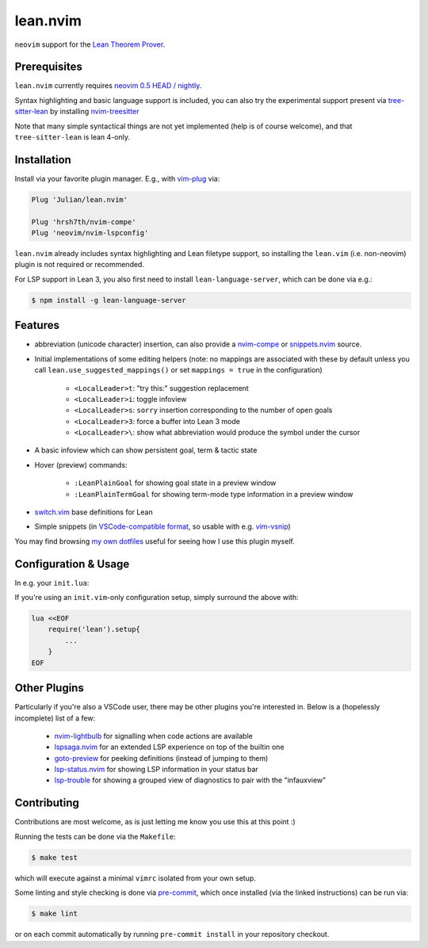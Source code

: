 =========
lean.nvim
=========

``neovim`` support for the `Lean Theorem Prover
<https://leanprover-community.github.io/>`_.

Prerequisites
-------------

``lean.nvim`` currently requires `neovim 0.5 HEAD / nightly
<https://github.com/neovim/neovim/releases/tag/nightly>`_.

Syntax highlighting and basic language support is included, you can also
try the experimental support present via `tree-sitter-lean
<https://github.com/Julian/tree-sitter-lean>`_ by installing
`nvim-treesitter <https://github.com/nvim-treesitter/nvim-treesitter>`_

Note that many simple syntactical things are not yet implemented
(help is of course welcome), and that ``tree-sitter-lean`` is lean
4-only.

Installation
------------

Install via your favorite plugin manager. E.g., with
`vim-plug <https://github.com/junegunn/vim-plug>`_ via:

.. code-block:: vim

    Plug 'Julian/lean.nvim'

    Plug 'hrsh7th/nvim-compe'
    Plug 'neovim/nvim-lspconfig'

``lean.nvim`` already includes syntax highlighting and Lean filetype
support, so installing the ``lean.vim`` (i.e. non-neovim) plugin is not
required or recommended.

For LSP support in Lean 3, you also first need to install
``lean-language-server``, which can be done via e.g.:

.. code-block:: sh

    $ npm install -g lean-language-server

Features
--------

* abbreviation (unicode character) insertion, can also provide a
  `nvim-compe <https://github.com/hrsh7th/nvim-compe>`_ or
  `snippets.nvim <https://github.com/norcalli/snippets.nvim>`_
  source.

* Initial implementations of some editing helpers (note: no
  mappings are associated with these by default unless you call
  ``lean.use_suggested_mappings()`` or set ``mappings = true`` in the
  configuration)

    * ``<LocalLeader>t``: "try this:" suggestion replacement

    * ``<LocalLeader>i``: toggle infoview

    * ``<LocalLeader>s``: ``sorry`` insertion corresponding to the number of open goals

    * ``<LocalLeader>3``: force a buffer into Lean 3 mode

    * ``<LocalLeader>\``: show what abbreviation would produce the symbol under the cursor

* A basic infoview which can show persistent goal, term & tactic state

* Hover (preview) commands:

    * ``:LeanPlainGoal`` for showing goal state in a preview window

    * ``:LeanPlainTermGoal`` for showing term-mode type information
      in a preview window

* `switch.vim <https://github.com/AndrewRadev/switch.vim/>`_ base
  definitions for Lean

* Simple snippets (in `VSCode-compatible format
  <https://code.visualstudio.com/docs/editor/userdefinedsnippets#_snippet-syntax>`_,
  so usable with e.g. `vim-vsnip <https://github.com/hrsh7th/vim-vsnip>`_)

You may find browsing `my own dotfiles
<https://github.com/Julian/dotfiles/tree/main/.config/nvim>`_ useful for
seeing how I use this plugin myself.

Configuration & Usage
---------------------

In e.g. your ``init.lua``:

.. code-block:: lua
    local function on_attach(client, bufnr) {
        -- If you don't already have an existing LSP setup, you
        -- may want to reference the keybindings section of the
        -- aforementioned nvim-lspconfig documentation, which
        -- can be found at:
        -- https://github.com/neovim/nvim-lspconfig#keybindings-and-completion
        local function buf_set_keymap(...) vim.api.nvim_buf_set_keymap(bufnr, ...) end
        local function buf_set_option(...) vim.api.nvim_buf_set_option(bufnr, ...) end
        buf_set_keymap('n', 'gd', '<Cmd>lua vim.lsp.buf.definition()<CR>', {noremap = true})
        buf_set_keymap('n', 'K', '<Cmd>lua vim.lsp.buf.hover()<CR>', {noremap = true})
        buf_set_option('omnifunc', 'v:lua.vim.lsp.omnifunc')
    }

    require('lean').setup{
        -- Abbreviation support
        abbreviations = {
            -- Set one of the following to true to enable abbreviations
            builtin = false, -- built-in expander
            compe = false, -- nvim-compe source
            snippets = false, -- snippets.nvim source
            -- additional abbreviations:
            extra = {
                -- Add a \wknight abbreviation to insert ♘
                --
                -- Note that the backslash is implied, and that you of
                -- course may also use a snippet engine directly to do
                -- this if so desired.
                wknight = '♘',
            },
            -- change if you don't like the backslash
            -- (comma is a popular choice on French keyboards)
            leader = '\\',
        },
        -- Enable suggested mappings?
        --
        -- false by default, true to enable
        mappings = false,
        -- Enable the infauxview?
        infoview = {
            -- Clip the infoview to a maximum width
            max_width = 79,
        },

        -- Enable the Lean 3/Lean 4 language servers?
        --
        -- false to disable, otherwise should be a table of options to pass to
        --  `leanls`. See https://github.com/neovim/nvim-lspconfig/blob/master/CONFIG.md#leanls
        -- for details though lean-language-server actually doesn't support all
        -- the options mentioned there yet.

        -- Lean 3
        lsp3 = {
            on_attach = on_attach
            cmd = {"lean-language-server", "--stdio", '--', "-M", "4096"},
        },

        -- Lean 4
        lsp = {
            on_attach = on_attach
            cmd = {"lean", "--server"},
        }
    }

If you're using an ``init.vim``-only configuration setup, simply surround the
above with:

.. code-block:: vim

    lua <<EOF
        require('lean').setup{
            ...
        }
    EOF

Other Plugins
-------------

Particularly if you're also a VSCode user, there may be other plugins
you're interested in. Below is a (hopelessly incomplete) list of a few:

    * `nvim-lightbulb <https://github.com/kosayoda/nvim-lightbulb>`_ for
      signalling when code actions are available

    * `lspsaga.nvim <https://github.com/glepnir/lspsaga.nvim>`_ for an
      extended LSP experience on top of the builtin one

    * `goto-preview <https://github.com/rmagatti/goto-preview>`_ for
      peeking definitions (instead of jumping to them)

    * `lsp-status.nvim <https://github.com/nvim-lua/lsp-status.nvim>`_ for
      showing LSP information in your status bar

    * `lsp-trouble <https://github.com/folke/lsp-trouble.nvim>`_ for
      showing a grouped view of diagnostics to pair with the "infauxview"

Contributing
------------

Contributions are most welcome, as is just letting me know you use this at this
point :)

Running the tests can be done via the ``Makefile``:

.. code-block:: sh

    $ make test

which will execute against a minimal ``vimrc`` isolated from your own setup.

Some linting and style checking is done via `pre-commit
<https://pre-commit.com/#install>`_, which once installed (via the linked
instructions) can be run via:

.. code-block:: sh

    $ make lint

or on each commit automatically by running ``pre-commit install`` in your
repository checkout.
